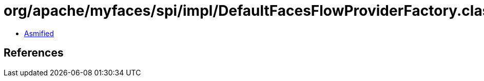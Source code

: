 = org/apache/myfaces/spi/impl/DefaultFacesFlowProviderFactory.class

 - link:DefaultFacesFlowProviderFactory-asmified.java[Asmified]

== References

